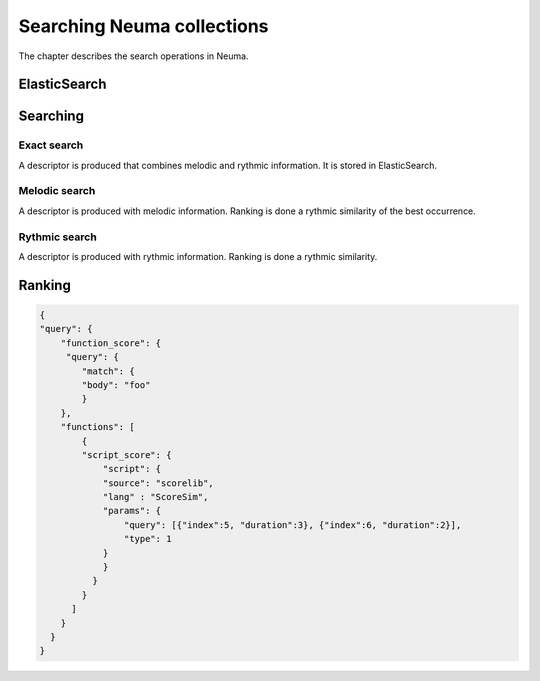 .. _chap-search:
   

###########################
Searching Neuma collections
###########################


The chapter describes the search operations in Neuma.


*************
ElasticSearch
*************

*********
Searching
*********

Exact search
============

A descriptor is produced that combines melodic and rythmic information. It is stored in ElasticSearch.


Melodic search
==============

A descriptor is produced with melodic information. Ranking is done a rythmic similarity
of the best occurrence.

Rythmic search
==============

A descriptor is produced with rythmic information. Ranking is done a rythmic similarity.



*******
Ranking
*******

.. code-block:: json

    {
    "query": {
        "function_score": {
         "query": {
            "match": {
            "body": "foo"
            }
        },
        "functions": [
            {
            "script_score": {
                "script": {
                "source": "scorelib",
                "lang" : "ScoreSim",
                "params": {
                    "query": [{"index":5, "duration":3}, {"index":6, "duration":2}],
                    "type": 1
                }
                }
              }
            }
          ]
        }
      }   
    }

